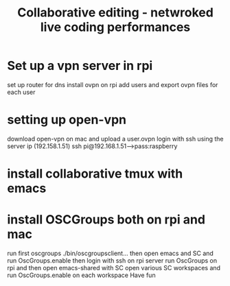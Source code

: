 #+TITLE: Collaborative editing - netwroked live coding performances

* Set up a vpn server in rpi


set up router for dns
install ovpn on rpi
add users and export ovpn files for each user
* setting up open-vpn
download open-vpn on mac and upload a user.ovpn
login with ssh using the server ip (192.158.1.51)
ssh pi@192.168.1.51--->pass:raspberry
* install collaborative tmux with emacs
* install OSCGroups both on rpi and mac
run first oscgroups ./bin/oscgroupsclient...
then open emacs and SC and run OscGroups.enable
then login with ssh on rpi server
run OscGroups on rpi and then open emacs-shared with SC
open various SC workspaces and run OscGroups.enable on each workspace
Have fun
